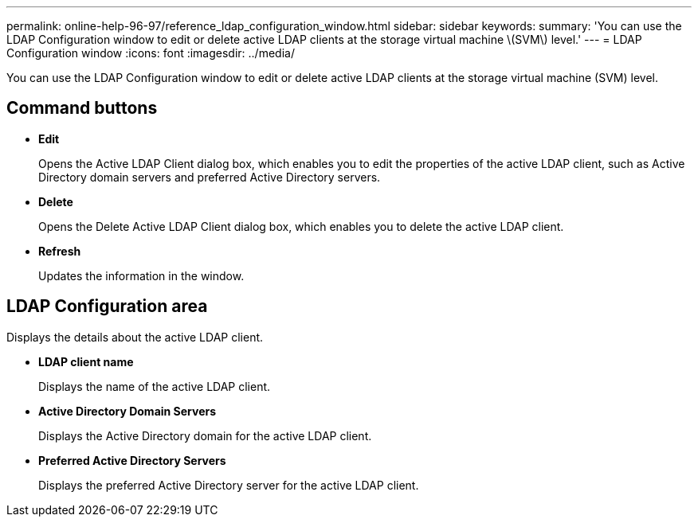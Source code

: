 ---
permalink: online-help-96-97/reference_ldap_configuration_window.html
sidebar: sidebar
keywords: 
summary: 'You can use the LDAP Configuration window to edit or delete active LDAP clients at the storage virtual machine \(SVM\) level.'
---
= LDAP Configuration window
:icons: font
:imagesdir: ../media/

[.lead]
You can use the LDAP Configuration window to edit or delete active LDAP clients at the storage virtual machine (SVM) level.

== Command buttons

* *Edit*
+
Opens the Active LDAP Client dialog box, which enables you to edit the properties of the active LDAP client, such as Active Directory domain servers and preferred Active Directory servers.

* *Delete*
+
Opens the Delete Active LDAP Client dialog box, which enables you to delete the active LDAP client.

* *Refresh*
+
Updates the information in the window.

== LDAP Configuration area

Displays the details about the active LDAP client.

* *LDAP client name*
+
Displays the name of the active LDAP client.

* *Active Directory Domain Servers*
+
Displays the Active Directory domain for the active LDAP client.

* *Preferred Active Directory Servers*
+
Displays the preferred Active Directory server for the active LDAP client.
